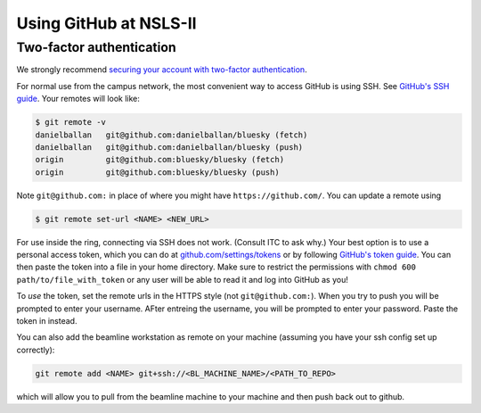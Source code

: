 ***********************
Using GitHub at NSLS-II
***********************

Two-factor authentication
-------------------------

We strongly recommend `securing your account with two-factor authentication <https://help.github.com/en/articles/securing-your-account-with-two-factor-authentication-2fa>`_.

For normal use from the campus network, the most convenient way to access
GitHub is using SSH. See `GitHub's SSH guide <https://help.github.com/en/articles/connecting-to-github-with-ssh>`_.
Your remotes will look like:

.. code-block:: bash


   $ git remote -v
   danielballan   git@github.com:danielballan/bluesky (fetch)
   danielballan   git@github.com:danielballan/bluesky (push)
   origin         git@github.com:bluesky/bluesky (fetch)
   origin         git@github.com:bluesky/bluesky (push)

Note ``git@github.com:`` in place of where you might have
``https://github.com/``. You can update a remote using

.. code-block:: bash

   $ git remote set-url <NAME> <NEW_URL>

For use inside the ring, connecting via SSH does not work. (Consult ITC to ask
why.) Your best option is to use a personal access token, which you can do at
`github.com/settings/tokens <https://github.com/settings/tokens>`_ or by
following `GitHub's token guide <https://help.github.com/en/articles/creating-a-personal-access-token-for-the-command-line>`_.
You can then paste the token into a file in your home directory. Make sure
to restrict the permissions with ``chmod 600 path/to/file_with_token`` or any
user will be able to read it and log into GitHub as you!

To *use* the token, set the remote urls in the HTTPS style (not
``git@github.com:``). When you try to push you will be prompted to
enter your username. AFter entreing the username, you will be prompted
to enter your password. Paste the token in instead.

You can also add the beamline workstation as remote on your machine (assuming you have
your ssh config set up correctly):

.. code-block:: bash

   git remote add <NAME> git+ssh://<BL_MACHINE_NAME>/<PATH_TO_REPO>

which will allow you to pull from the beamline machine to your machine
and then push back out to github.
